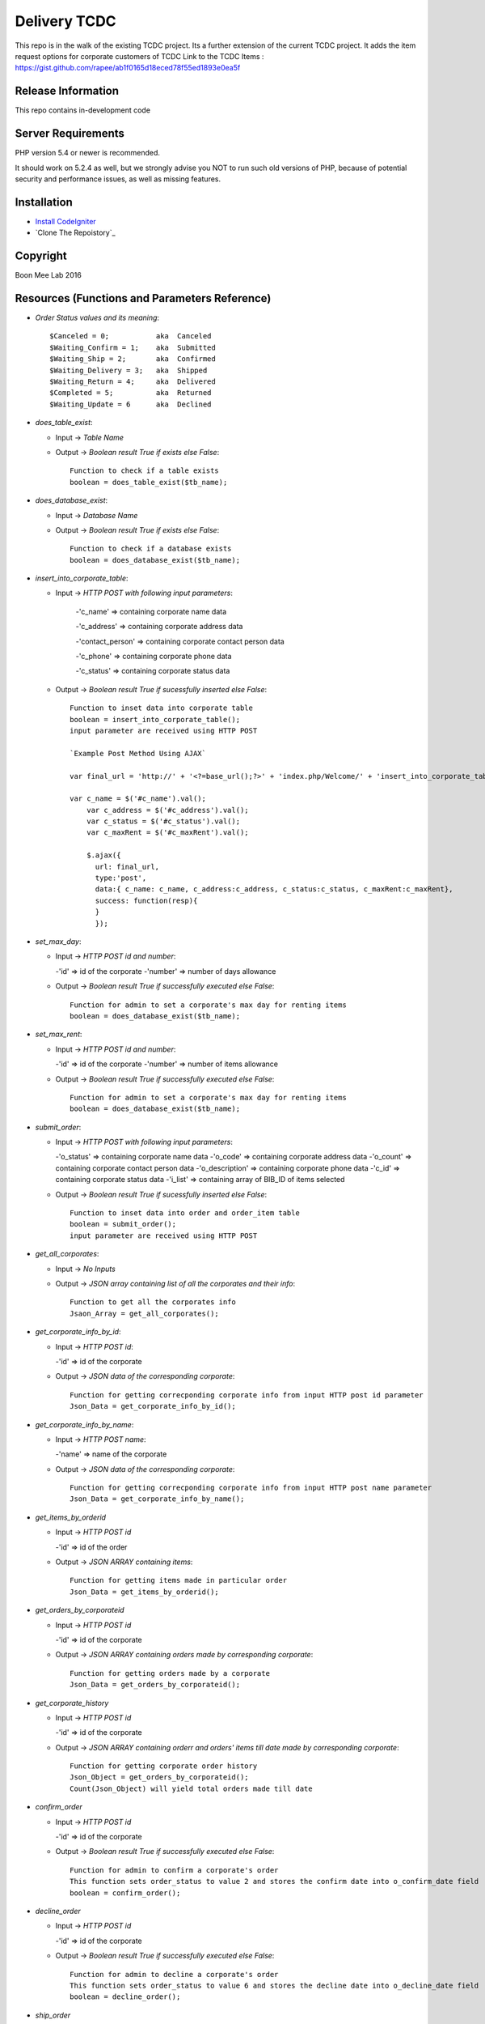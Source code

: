 ###################
Delivery TCDC
###################

This repo is in the walk of the existing TCDC project.
Its a further extension of the current TCDC project.
It adds the item request options for corporate customers of TCDC
Link to the TCDC Items : https://gist.github.com/rapee/ab1f0165d18eced78f55ed1893e0ea5f

*******************
Release Information
*******************
This repo contains in-development code 

*******************
Server Requirements
*******************

PHP version 5.4 or newer is recommended.

It should work on 5.2.4 as well, but we strongly advise you NOT to run
such old versions of PHP, because of potential security and performance
issues, as well as missing features.

************
Installation
************
-  `Install CodeIgniter <http://www.codeigniter.com/user_guide/installation/index.html>`_
-  `Clone The Repoistory`_

***********
Copyright
***********
Boon Mee Lab 2016

***********************************************
Resources (Functions and Parameters Reference)
***********************************************
* `Order Status values and its meaning`::

       $Canceled = 0;           aka  Canceled
       $Waiting_Confirm = 1;    aka  Submitted
       $Waiting_Ship = 2;       aka  Confirmed 
       $Waiting_Delivery = 3;   aka  Shipped 
       $Waiting_Return = 4;     aka  Delivered
       $Completed = 5;          aka  Returned
       $Waiting_Update = 6      aka  Declined

* `does_table_exist`:

  - Input ->  *Table Name*
  - Output -> *Boolean result True if exists else False*::

       Function to check if a table exists
       boolean = does_table_exist($tb_name);

* `does_database_exist`:

  - Input ->  *Database Name*
  - Output -> *Boolean result True if exists else False*::

       Function to check if a database exists
       boolean = does_database_exist($tb_name);

* `insert_into_corporate_table`:

  - Input ->  *HTTP POST with following input parameters*:

  	-'c_name'          => containing corporate name data

    	-'c_address'       => containing corporate address data

    	-'contact_person'  => containing corporate contact person data

    	-'c_phone'         => containing corporate phone data

    	-'c_status'        => containing corporate status data
  - Output -> *Boolean result True if sucessfully inserted else False*::

       Function to inset data into corporate table
       boolean = insert_into_corporate_table();
       input parameter are received using HTTP POST

       `Example Post Method Using AJAX`
       
       var final_url = 'http://' + '<?=base_url();?>' + 'index.php/Welcome/' + 'insert_into_corporate_table';

       var c_name = $('#c_name').val();
	   var c_address = $('#c_address').val();
	   var c_status = $('#c_status').val();
	   var c_maxRent = $('#c_maxRent').val();
	 
	   $.ajax({ 
	     url: final_url,
	     type:'post',
	     data:{ c_name: c_name, c_address:c_address, c_status:c_status, c_maxRent:c_maxRent},
	     success: function(resp){
	     }
	     }); 

* `set_max_day`:

  - Input ->  *HTTP POST id and number*:

    -'id'          => id of the corporate
    -'number'      => number of days allowance
  - Output -> *Boolean result True if successfully executed else False*::

       Function for admin to set a corporate's max day for renting items
       boolean = does_database_exist($tb_name);

* `set_max_rent`:

  - Input ->  *HTTP POST id and number*:

    -'id'          => id of the corporate
    -'number'      => number of items allowance 
  - Output -> *Boolean result True if successfully executed else False*::

       Function for admin to set a corporate's max day for renting items
       boolean = does_database_exist($tb_name);

* `submit_order`:

  - Input ->  *HTTP POST with following input parameters*:

    -'o_status'          => containing corporate name data
    -'o_code'       => containing corporate address data
    -'o_count'  => containing corporate contact person data
    -'o_description'         => containing corporate phone data
    -'c_id'        => containing corporate status data
    -'i_list'      => containing array of BIB_ID of items selected
  - Output -> *Boolean result True if sucessfully inserted else False*::

       Function to inset data into order and order_item table
       boolean = submit_order();
       input parameter are received using HTTP POST 

* `get_all_corporates`:

  - Input ->  *No Inputs*
  - Output -> *JSON array containing list of all the corporates and their info*::

       Function to get all the corporates info
       Jsaon_Array = get_all_corporates();

* `get_corporate_info_by_id`:

  - Input ->  *HTTP POST id*:

    -'id'          => id of the corporate
  - Output -> *JSON data of the corresponding corporate*::

       Function for getting correcponding corporate info from input HTTP post id parameter
       Json_Data = get_corporate_info_by_id();

* `get_corporate_info_by_name`:

  - Input ->  *HTTP POST name*:

    -'name'          => name of the corporate
  - Output -> *JSON data of the corresponding corporate*::

       Function for getting correcponding corporate info from input HTTP post name parameter
       Json_Data = get_corporate_info_by_name();

* `get_items_by_orderid`

  - Input ->  *HTTP POST id*

    -'id'          => id of the order
  - Output -> *JSON ARRAY containing items*::

       Function for getting items made in particular order
       Json_Data = get_items_by_orderid();

* `get_orders_by_corporateid`

  - Input ->  *HTTP POST id*

    -'id'          => id of the corporate
  - Output -> *JSON ARRAY containing orders made by corresponding corporate*::

       Function for getting orders made by a corporate
       Json_Data = get_orders_by_corporateid();

* `get_corporate_history`

  - Input ->  *HTTP POST id*

    -'id'          => id of the corporate
  - Output -> *JSON ARRAY containing orderr and orders' items till date made by corresponding corporate*::

       Function for getting corporate order history
       Json_Object = get_orders_by_corporateid();
       Count(Json_Object) will yield total orders made till date

* `confirm_order`

  - Input ->  *HTTP POST id*

    -'id'          => id of the corporate
  - Output -> *Boolean result True if successfully executed else False*::


       Function for admin to confirm a corporate's order
       This function sets order_status to value 2 and stores the confirm date into o_confirm_date field
       boolean = confirm_order();


* `decline_order`

  - Input ->  *HTTP POST id*

    -'id'          => id of the corporate
  - Output -> *Boolean result True if successfully executed else False*::


       Function for admin to decline a corporate's order
       This function sets order_status to value 6 and stores the decline date into o_decline_date field
       boolean = decline_order();


* `ship_order`

  - Input ->  *HTTP POST id*

    -'id'          => id of the corporate
  - Output -> *Boolean result True if successfully executed else False*::


       Function for admin to ship a corporate's order
       This function sets order_status to value 3 and stores the ship date into o_ship_date field
       boolean = ship_order();       

* `deliver_order`

  - Input ->  *HTTP POST id*

    -'id'          => id of the corporate
  - Output -> *Boolean result True if successfully executed else False*::


       Function for admin to deliver a corporate's order
       This function sets order_status to value 4 and stores the deliver date into o_deliver_date field
       boolean = deliver_order(); 

* `complete_order`

  - Input ->  *HTTP POST id*

    -'id'          => id of the corporate
  - Output -> *Boolean result True if successfully executed else False*::


       Function for admin to complete a corporate's order
       This function sets order_status to value 5 and stores the complete date into o_complete_date field. This is the last stage of the order cycle and means the items have been recieved back.
       boolean = complete_order();       
       
* `cancle_order`

  - Input ->  *HTTP POST id*

    -'id'          => id of the corporate
  - Output -> *Boolean result True if successfully executed else False*::


       Function for admin to cancles a corporate's order
       This function sets order_status to value 0 and stores the cancle date into o_cancle_date field.
       This resets the order. Means order is no more available. Hence new request must be made.
       boolean = cancle_order(); 


- `update_order_table`
	Input: 
	Output: 

*********************
Mock Data for Tables
*********************

Orders.sql Corporate.sql and Orders_Items.sql files can be found under application/models folder
These file can be imported into database manually or run a script to execute each line dynamically.
